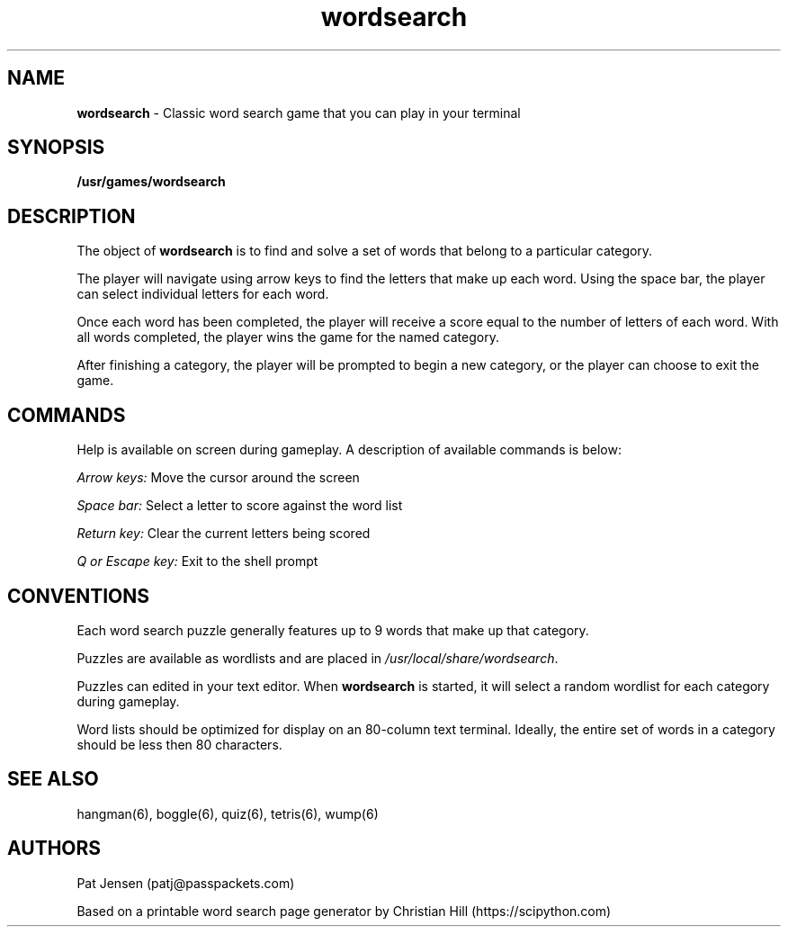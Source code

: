 .\" Generated by scdoc 1.11.1
.\" Complete documentation for this program is not available as a GNU info page
.ie \n(.g .ds Aq \(aq
.el       .ds Aq '
.nh
.ad l
.\" Begin generated content:
.TH "wordsearch" "6" "2021-09-25"
.P
.SH NAME
\fBwordsearch\fR - Classic word search game that you can play in your terminal
.P
.SH SYNOPSIS
\fB/usr/games/wordsearch\fR
.P
.SH DESCRIPTION
The object of \fBwordsearch\fR is to find and solve a set of words that belong to a particular category.\&
.P
The player will navigate using arrow keys to find the letters that make up each word.\& Using the space bar, the player can select individual letters for each word.\& 
.P
Once each word has been completed, the player will receive a score equal to the number of letters of each word.\& With all words completed, the player wins the game for the named category.\&
.P
After finishing a category, the player will be prompted to begin a new category, or the player can choose to exit the game.\&
.P
.SH COMMANDS
Help is available on screen during gameplay.\& A description of available commands is below:
.P
\fIArrow keys:\fR Move the cursor around the screen
.P
\fISpace bar:\fR Select a letter to score against the word list
.P
\fIReturn key:\fR Clear the current letters being scored
.P
\fIQ or Escape key:\fR Exit to the shell prompt
.P
.SH CONVENTIONS
Each word search puzzle generally features up to 9 words that make up that category.\& 
.P
Puzzles are available as wordlists and are placed in \fI/usr/local/share/wordsearch\fR.\& 
.P
Puzzles can edited in your text editor.\& When \fBwordsearch\fR is started, it will select a random wordlist for each category during gameplay.\& 
.P
Word lists should be optimized for display on an 80-column text terminal.\& Ideally, the entire set of words in a category should be less then 80 characters.\&
.P
.SH SEE ALSO
hangman(6), boggle(6), quiz(6), tetris(6), wump(6)
.P
.SH AUTHORS
Pat Jensen (patj@passpackets.\&com)
.P
Based on a printable word search page generator by Christian Hill (https://scipython.\&com)
